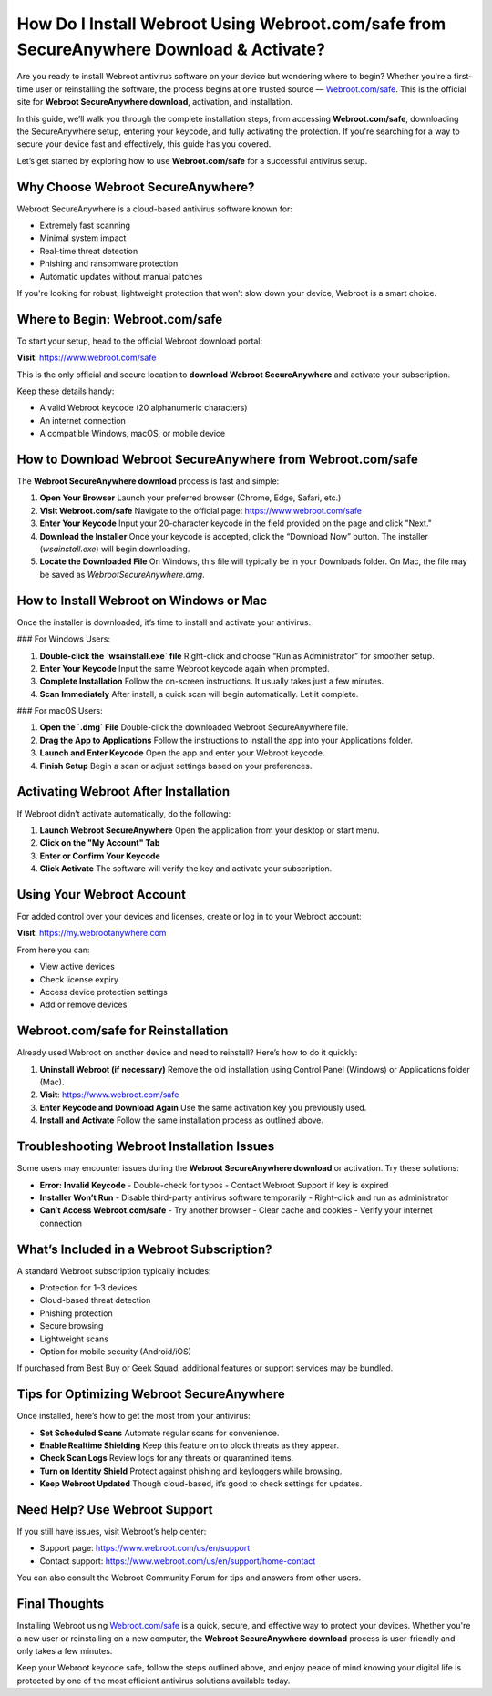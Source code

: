How Do I Install Webroot Using Webroot.com/safe from SecureAnywhere Download & Activate?
=========================================================================================

Are you ready to install Webroot antivirus software on your device but wondering where to begin? Whether you're a first-time user or reinstalling the software, the process begins at one trusted source — `Webroot.com/safe <https://www.webroot.com/safe>`_. This is the official site for **Webroot SecureAnywhere download**, activation, and installation.

In this guide, we’ll walk you through the complete installation steps, from accessing **Webroot.com/safe**, downloading the SecureAnywhere setup, entering your keycode, and fully activating the protection. If you're searching for a way to secure your device fast and effectively, this guide has you covered.

Let’s get started by exploring how to use **Webroot.com/safe** for a successful antivirus setup.

Why Choose Webroot SecureAnywhere?
----------------------------------

Webroot SecureAnywhere is a cloud-based antivirus software known for:

- Extremely fast scanning
- Minimal system impact
- Real-time threat detection
- Phishing and ransomware protection
- Automatic updates without manual patches

If you're looking for robust, lightweight protection that won’t slow down your device, Webroot is a smart choice.

Where to Begin: Webroot.com/safe
--------------------------------

To start your setup, head to the official Webroot download portal:

**Visit**: `https://www.webroot.com/safe <https://www.webroot.com/safe>`_

This is the only official and secure location to **download Webroot SecureAnywhere** and activate your subscription.

Keep these details handy:

- A valid Webroot keycode (20 alphanumeric characters)
- An internet connection
- A compatible Windows, macOS, or mobile device

How to Download Webroot SecureAnywhere from Webroot.com/safe
-------------------------------------------------------------

The **Webroot SecureAnywhere download** process is fast and simple:

1. **Open Your Browser**  
   Launch your preferred browser (Chrome, Edge, Safari, etc.)

2. **Visit Webroot.com/safe**  
   Navigate to the official page:  
   `https://www.webroot.com/safe <https://www.webroot.com/safe>`_

3. **Enter Your Keycode**  
   Input your 20-character keycode in the field provided on the page and click "Next."

4. **Download the Installer**  
   Once your keycode is accepted, click the “Download Now” button. The installer (`wsainstall.exe`) will begin downloading.

5. **Locate the Downloaded File**  
   On Windows, this file will typically be in your Downloads folder. On Mac, the file may be saved as `WebrootSecureAnywhere.dmg`.

How to Install Webroot on Windows or Mac
----------------------------------------

Once the installer is downloaded, it’s time to install and activate your antivirus.

### For Windows Users:

1. **Double-click the `wsainstall.exe` file**  
   Right-click and choose “Run as Administrator” for smoother setup.

2. **Enter Your Keycode**  
   Input the same Webroot keycode again when prompted.

3. **Complete Installation**  
   Follow the on-screen instructions. It usually takes just a few minutes.

4. **Scan Immediately**  
   After install, a quick scan will begin automatically. Let it complete.

### For macOS Users:

1. **Open the `.dmg` File**  
   Double-click the downloaded Webroot SecureAnywhere file.

2. **Drag the App to Applications**  
   Follow the instructions to install the app into your Applications folder.

3. **Launch and Enter Keycode**  
   Open the app and enter your Webroot keycode.

4. **Finish Setup**  
   Begin a scan or adjust settings based on your preferences.

Activating Webroot After Installation
-------------------------------------

If Webroot didn’t activate automatically, do the following:

1. **Launch Webroot SecureAnywhere**  
   Open the application from your desktop or start menu.

2. **Click on the "My Account" Tab**

3. **Enter or Confirm Your Keycode**

4. **Click Activate**  
   The software will verify the key and activate your subscription.

Using Your Webroot Account
--------------------------

For added control over your devices and licenses, create or log in to your Webroot account:

**Visit**: `https://my.webrootanywhere.com <https://my.webrootanywhere.com>`_

From here you can:

- View active devices
- Check license expiry
- Access device protection settings
- Add or remove devices

Webroot.com/safe for Reinstallation
-----------------------------------

Already used Webroot on another device and need to reinstall? Here’s how to do it quickly:

1. **Uninstall Webroot (if necessary)**  
   Remove the old installation using Control Panel (Windows) or Applications folder (Mac).

2. **Visit**: `https://www.webroot.com/safe <https://www.webroot.com/safe>`_

3. **Enter Keycode and Download Again**  
   Use the same activation key you previously used.

4. **Install and Activate**  
   Follow the same installation process as outlined above.

Troubleshooting Webroot Installation Issues
-------------------------------------------

Some users may encounter issues during the **Webroot SecureAnywhere download** or activation. Try these solutions:

- **Error: Invalid Keycode**  
  - Double-check for typos  
  - Contact Webroot Support if key is expired

- **Installer Won’t Run**  
  - Disable third-party antivirus software temporarily  
  - Right-click and run as administrator

- **Can’t Access Webroot.com/safe**  
  - Try another browser  
  - Clear cache and cookies  
  - Verify your internet connection

What’s Included in a Webroot Subscription?
-------------------------------------------

A standard Webroot subscription typically includes:

- Protection for 1–3 devices  
- Cloud-based threat detection  
- Phishing protection  
- Secure browsing  
- Lightweight scans  
- Option for mobile security (Android/iOS)

If purchased from Best Buy or Geek Squad, additional features or support services may be bundled.

Tips for Optimizing Webroot SecureAnywhere
------------------------------------------

Once installed, here’s how to get the most from your antivirus:

- **Set Scheduled Scans**  
  Automate regular scans for convenience.

- **Enable Realtime Shielding**  
  Keep this feature on to block threats as they appear.

- **Check Scan Logs**  
  Review logs for any threats or quarantined items.

- **Turn on Identity Shield**  
  Protect against phishing and keyloggers while browsing.

- **Keep Webroot Updated**  
  Though cloud-based, it’s good to check settings for updates.

Need Help? Use Webroot Support
------------------------------

If you still have issues, visit Webroot’s help center:

- Support page:  
  `https://www.webroot.com/us/en/support <https://www.webroot.com/us/en/support>`_

- Contact support:  
  `https://www.webroot.com/us/en/support/home-contact <https://www.webroot.com/us/en/support/home-contact>`_

You can also consult the Webroot Community Forum for tips and answers from other users.

Final Thoughts
--------------

Installing Webroot using `Webroot.com/safe <https://www.webroot.com/safe>`_ is a quick, secure, and effective way to protect your devices. Whether you're a new user or reinstalling on a new computer, the **Webroot SecureAnywhere download** process is user-friendly and only takes a few minutes.

Keep your Webroot keycode safe, follow the steps outlined above, and enjoy peace of mind knowing your digital life is protected by one of the most efficient antivirus solutions available today.